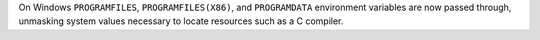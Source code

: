 On Windows ``PROGRAMFILES``, ``PROGRAMFILES(X86)``, and ``PROGRAMDATA`` environment variables are now passed through, unmasking system values necessary to locate resources such as a C compiler.
